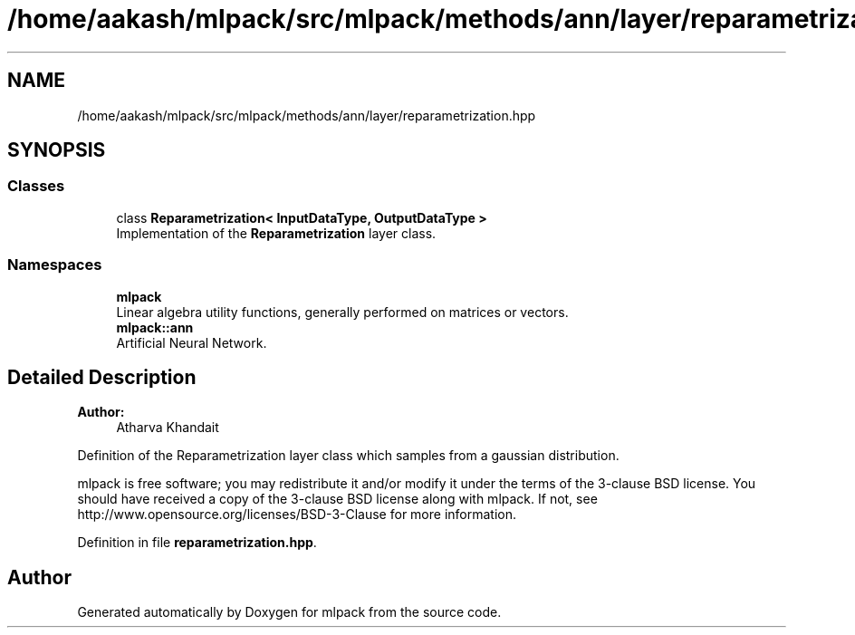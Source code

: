 .TH "/home/aakash/mlpack/src/mlpack/methods/ann/layer/reparametrization.hpp" 3 "Sun Aug 22 2021" "Version 3.4.2" "mlpack" \" -*- nroff -*-
.ad l
.nh
.SH NAME
/home/aakash/mlpack/src/mlpack/methods/ann/layer/reparametrization.hpp
.SH SYNOPSIS
.br
.PP
.SS "Classes"

.in +1c
.ti -1c
.RI "class \fBReparametrization< InputDataType, OutputDataType >\fP"
.br
.RI "Implementation of the \fBReparametrization\fP layer class\&. "
.in -1c
.SS "Namespaces"

.in +1c
.ti -1c
.RI " \fBmlpack\fP"
.br
.RI "Linear algebra utility functions, generally performed on matrices or vectors\&. "
.ti -1c
.RI " \fBmlpack::ann\fP"
.br
.RI "Artificial Neural Network\&. "
.in -1c
.SH "Detailed Description"
.PP 

.PP
\fBAuthor:\fP
.RS 4
Atharva Khandait
.RE
.PP
Definition of the Reparametrization layer class which samples from a gaussian distribution\&.
.PP
mlpack is free software; you may redistribute it and/or modify it under the terms of the 3-clause BSD license\&. You should have received a copy of the 3-clause BSD license along with mlpack\&. If not, see http://www.opensource.org/licenses/BSD-3-Clause for more information\&. 
.PP
Definition in file \fBreparametrization\&.hpp\fP\&.
.SH "Author"
.PP 
Generated automatically by Doxygen for mlpack from the source code\&.
